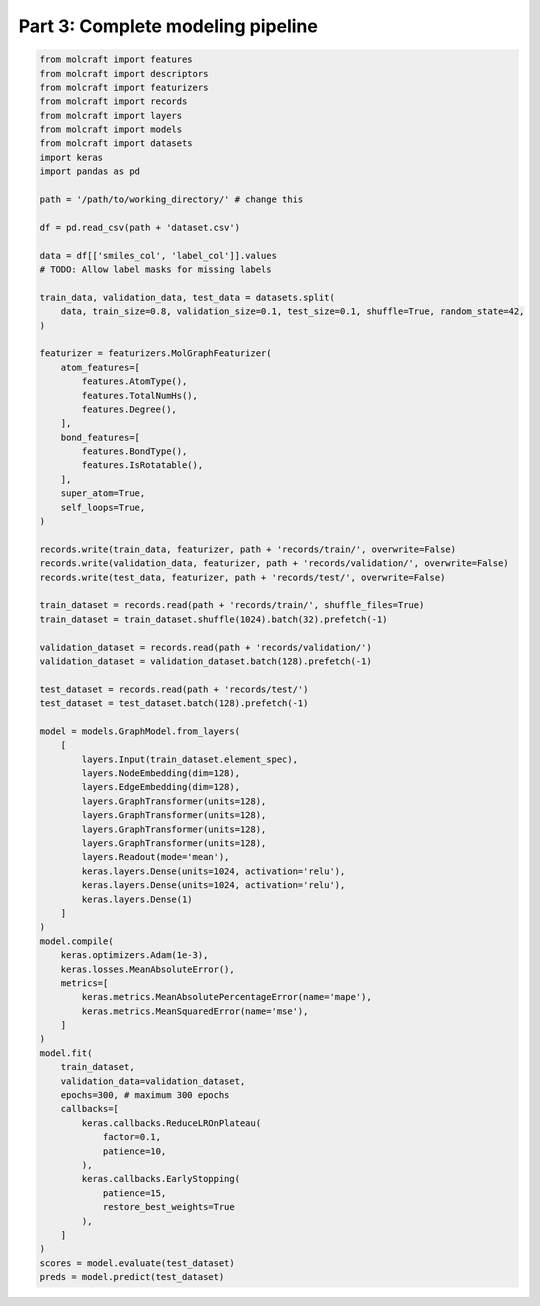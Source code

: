 Part 3: Complete modeling pipeline
===================================


.. code:: python

    from molcraft import features
    from molcraft import descriptors
    from molcraft import featurizers
    from molcraft import records 
    from molcraft import layers
    from molcraft import models
    from molcraft import datasets
    import keras 
    import pandas as pd 

    path = '/path/to/working_directory/' # change this

    df = pd.read_csv(path + 'dataset.csv')

    data = df[['smiles_col', 'label_col']].values
    # TODO: Allow label masks for missing labels

    train_data, validation_data, test_data = datasets.split(
        data, train_size=0.8, validation_size=0.1, test_size=0.1, shuffle=True, random_state=42,
    )

    featurizer = featurizers.MolGraphFeaturizer(
        atom_features=[
            features.AtomType(),
            features.TotalNumHs(),
            features.Degree(),
        ],
        bond_features=[
            features.BondType(),
            features.IsRotatable(),
        ],
        super_atom=True,
        self_loops=True,
    )

    records.write(train_data, featurizer, path + 'records/train/', overwrite=False)
    records.write(validation_data, featurizer, path + 'records/validation/', overwrite=False)
    records.write(test_data, featurizer, path + 'records/test/', overwrite=False)

    train_dataset = records.read(path + 'records/train/', shuffle_files=True)
    train_dataset = train_dataset.shuffle(1024).batch(32).prefetch(-1)

    validation_dataset = records.read(path + 'records/validation/')
    validation_dataset = validation_dataset.batch(128).prefetch(-1)

    test_dataset = records.read(path + 'records/test/')
    test_dataset = test_dataset.batch(128).prefetch(-1)
    
    model = models.GraphModel.from_layers(
        [
            layers.Input(train_dataset.element_spec),
            layers.NodeEmbedding(dim=128),
            layers.EdgeEmbedding(dim=128),
            layers.GraphTransformer(units=128),
            layers.GraphTransformer(units=128),
            layers.GraphTransformer(units=128),
            layers.GraphTransformer(units=128),
            layers.Readout(mode='mean'),
            keras.layers.Dense(units=1024, activation='relu'),
            keras.layers.Dense(units=1024, activation='relu'),
            keras.layers.Dense(1)
        ]
    )
    model.compile(
        keras.optimizers.Adam(1e-3), 
        keras.losses.MeanAbsoluteError(), 
        metrics=[
            keras.metrics.MeanAbsolutePercentageError(name='mape'),
            keras.metrics.MeanSquaredError(name='mse'),
        ]
    )
    model.fit(
        train_dataset, 
        validation_data=validation_dataset,
        epochs=300, # maximum 300 epochs
        callbacks=[
            keras.callbacks.ReduceLROnPlateau(
                factor=0.1,
                patience=10,
            ),
            keras.callbacks.EarlyStopping(
                patience=15,
                restore_best_weights=True
            ),
        ]
    )
    scores = model.evaluate(test_dataset)
    preds = model.predict(test_dataset)
